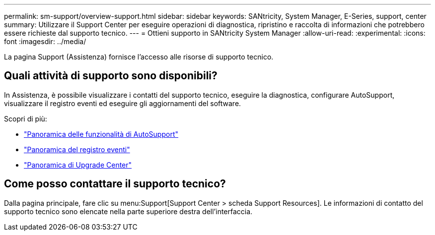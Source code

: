 ---
permalink: sm-support/overview-support.html 
sidebar: sidebar 
keywords: SANtricity, System Manager, E-Series, support, center 
summary: Utilizzare il Support Center per eseguire operazioni di diagnostica, ripristino e raccolta di informazioni che potrebbero essere richieste dal supporto tecnico. 
---
= Ottieni supporto in SANtricity System Manager
:allow-uri-read: 
:experimental: 
:icons: font
:imagesdir: ../media/


[role="lead"]
La pagina Support (Assistenza) fornisce l'accesso alle risorse di supporto tecnico.



== Quali attività di supporto sono disponibili?

In Assistenza, è possibile visualizzare i contatti del supporto tecnico, eseguire la diagnostica, configurare AutoSupport, visualizzare il registro eventi ed eseguire gli aggiornamenti del software.

Scopri di più:

* link:autosupport-feature-overview.html["Panoramica delle funzionalità di AutoSupport"]
* link:overview-event-log.html["Panoramica del registro eventi"]
* link:overview-upgrade-center.html["Panoramica di Upgrade Center"]




== Come posso contattare il supporto tecnico?

Dalla pagina principale, fare clic su menu:Support[Support Center > scheda Support Resources]. Le informazioni di contatto del supporto tecnico sono elencate nella parte superiore destra dell'interfaccia.
